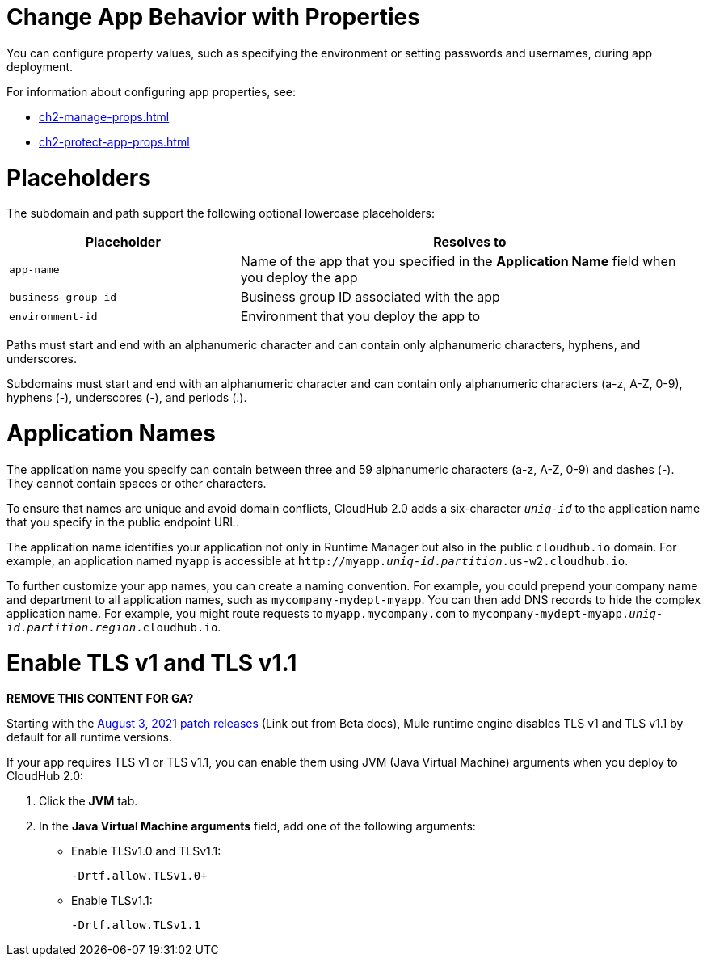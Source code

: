 
// tag::changeAppProperties[]
[[app-properties]]
= Change App Behavior with Properties

You can configure property values, such as specifying the environment or setting passwords and usernames, during app deployment.

For information about configuring app properties, see:

* xref:ch2-manage-props.adoc[] 
* xref:ch2-protect-app-props.adoc[]
// end::changeAppProperties[]



// tag::placeholders[]
[[placeholder-table]]
= Placeholders

The subdomain and path support the following optional lowercase placeholders:

[%header,cols="1,2"]
|===
| Placeholder | Resolves to
| `app-name` | Name of the app that you specified in the *Application Name* field when you deploy the app
| `business-group-id` | Business group ID associated with the app
| `environment-id` | Environment that you deploy the app to
|===
// end::placeholders[]

// tag::path-name-reqs[]
Paths must start and end with an alphanumeric character and can contain only alphanumeric characters, hyphens, and underscores.
// end::path-name-reqs[]

// tag::subdomain-name-reqs[]
Subdomains must start and end with an alphanumeric character and can contain only alphanumeric characters (a-z, A-Z, 0-9), hyphens (-), underscores (-), and periods (.).
// end::subdomain-name-reqs[]

// tag::appNameReqs[]
[[app-name-reqs]]
= Application Names

The application name you specify can contain between three and 59 alphanumeric characters
(a-z, A-Z, 0-9) and dashes (-).
They cannot contain spaces or other characters.

To ensure that names are unique and avoid domain conflicts, CloudHub 2.0 adds
a six-character `_uniq-id_` to the application name that you specify in the public endpoint URL.

The application name identifies your application not only in Runtime Manager but also in the public `cloudhub.io` domain.
For example, an application named `myapp` is accessible at `\http://myapp._uniq-id_._partition_.us-w2.cloudhub.io`.

To further customize your app names, you can create a naming convention.
For example, you could prepend your company name and department to all application names,
such as `mycompany-mydept-myapp`.
You can then add DNS records to hide the complex application name.
For example, you might route requests to `myapp.mycompany.com` to `mycompany-mydept-myapp._uniq-id_._partition_._region_.cloudhub.io`.
// end::appNameReqs[]


// tag::enableTLSv1[]
[[enable-tls-v1]]
= Enable TLS v1 and TLS v1.1

*REMOVE THIS CONTENT FOR GA?*

Starting with the https://docs.mulesoft.com/release-notes/cloudhub/cloudhub-runtimes-release-notes#august-3-2021[August 3, 2021 patch releases^] (Link out from Beta docs), Mule runtime engine disables TLS v1 and TLS v1.1 by default for all runtime versions.

If your app requires TLS v1 or TLS v1.1, you can enable them using JVM (Java Virtual Machine) arguments when you deploy to CloudHub 2.0:

. Click the *JVM* tab. 
. In the *Java Virtual Machine arguments* field, add one of the following arguments:
* Enable TLSv1.0 and TLSv1.1:
+
`-Drtf.allow.TLSv1.0+`
* Enable TLSv1.1:
+
`-Drtf.allow.TLSv1.1`
// end::enableTLSv1[]
